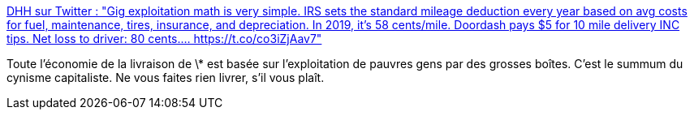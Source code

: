 :jbake-type: post
:jbake-status: published
:jbake-title: DHH sur Twitter : "Gig exploitation math is very simple. IRS sets the standard mileage deduction every year based on avg costs for fuel, maintenance, tires, insurance, and depreciation. In 2019, it’s 58 cents/mile. Doordash pays $5 for 10 mile delivery INC tips. Net loss to driver: 80 cents.… https://t.co/co3iZjAav7"
:jbake-tags: citation,économie,startup,livraison,éthique,_mois_janv.,_année_2020
:jbake-date: 2020-01-29
:jbake-depth: ../
:jbake-uri: shaarli/1580321974000.adoc
:jbake-source: https://nicolas-delsaux.hd.free.fr/Shaarli?searchterm=https%3A%2F%2Ftwitter.com%2Fdhh%2Fstatus%2F1222174086853316610&searchtags=citation+%C3%A9conomie+startup+livraison+%C3%A9thique+_mois_janv.+_ann%C3%A9e_2020
:jbake-style: shaarli

https://twitter.com/dhh/status/1222174086853316610[DHH sur Twitter : "Gig exploitation math is very simple. IRS sets the standard mileage deduction every year based on avg costs for fuel, maintenance, tires, insurance, and depreciation. In 2019, it’s 58 cents/mile. Doordash pays $5 for 10 mile delivery INC tips. Net loss to driver: 80 cents.… https://t.co/co3iZjAav7"]

Toute l'économie de la livraison de \* est basée sur l'exploitation de pauvres gens par des grosses boîtes. C'est le summum du cynisme capitaliste. Ne vous faites rien livrer, s'il vous plaît.

